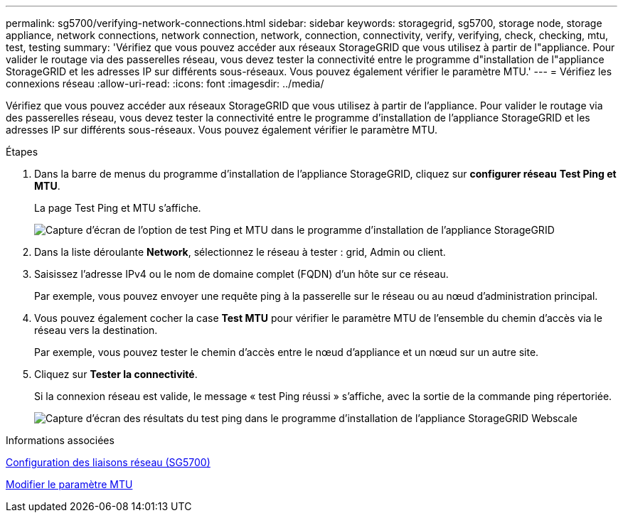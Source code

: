 ---
permalink: sg5700/verifying-network-connections.html 
sidebar: sidebar 
keywords: storagegrid, sg5700, storage node, storage appliance, network connections, network connection, network, connection, connectivity, verify, verifying, check, checking, mtu, test, testing 
summary: 'Vérifiez que vous pouvez accéder aux réseaux StorageGRID que vous utilisez à partir de l"appliance. Pour valider le routage via des passerelles réseau, vous devez tester la connectivité entre le programme d"installation de l"appliance StorageGRID et les adresses IP sur différents sous-réseaux. Vous pouvez également vérifier le paramètre MTU.' 
---
= Vérifiez les connexions réseau
:allow-uri-read: 
:icons: font
:imagesdir: ../media/


[role="lead"]
Vérifiez que vous pouvez accéder aux réseaux StorageGRID que vous utilisez à partir de l'appliance. Pour valider le routage via des passerelles réseau, vous devez tester la connectivité entre le programme d'installation de l'appliance StorageGRID et les adresses IP sur différents sous-réseaux. Vous pouvez également vérifier le paramètre MTU.

.Étapes
. Dans la barre de menus du programme d'installation de l'appliance StorageGRID, cliquez sur *configurer réseau* *Test Ping et MTU*.
+
La page Test Ping et MTU s'affiche.

+
image::../media/ping_test_start.png[Capture d'écran de l'option de test Ping et MTU dans le programme d'installation de l'appliance StorageGRID]

. Dans la liste déroulante *Network*, sélectionnez le réseau à tester : grid, Admin ou client.
. Saisissez l'adresse IPv4 ou le nom de domaine complet (FQDN) d'un hôte sur ce réseau.
+
Par exemple, vous pouvez envoyer une requête ping à la passerelle sur le réseau ou au nœud d'administration principal.

. Vous pouvez également cocher la case *Test MTU* pour vérifier le paramètre MTU de l'ensemble du chemin d'accès via le réseau vers la destination.
+
Par exemple, vous pouvez tester le chemin d'accès entre le nœud d'appliance et un nœud sur un autre site.

. Cliquez sur *Tester la connectivité*.
+
Si la connexion réseau est valide, le message « test Ping réussi » s'affiche, avec la sortie de la commande ping répertoriée.

+
image::../media/ping_test_passed.png[Capture d'écran des résultats du test ping dans le programme d'installation de l'appliance StorageGRID Webscale]



.Informations associées
xref:configuring-network-links-sg5700.adoc[Configuration des liaisons réseau (SG5700)]

xref:changing-mtu-setting.adoc[Modifier le paramètre MTU]
